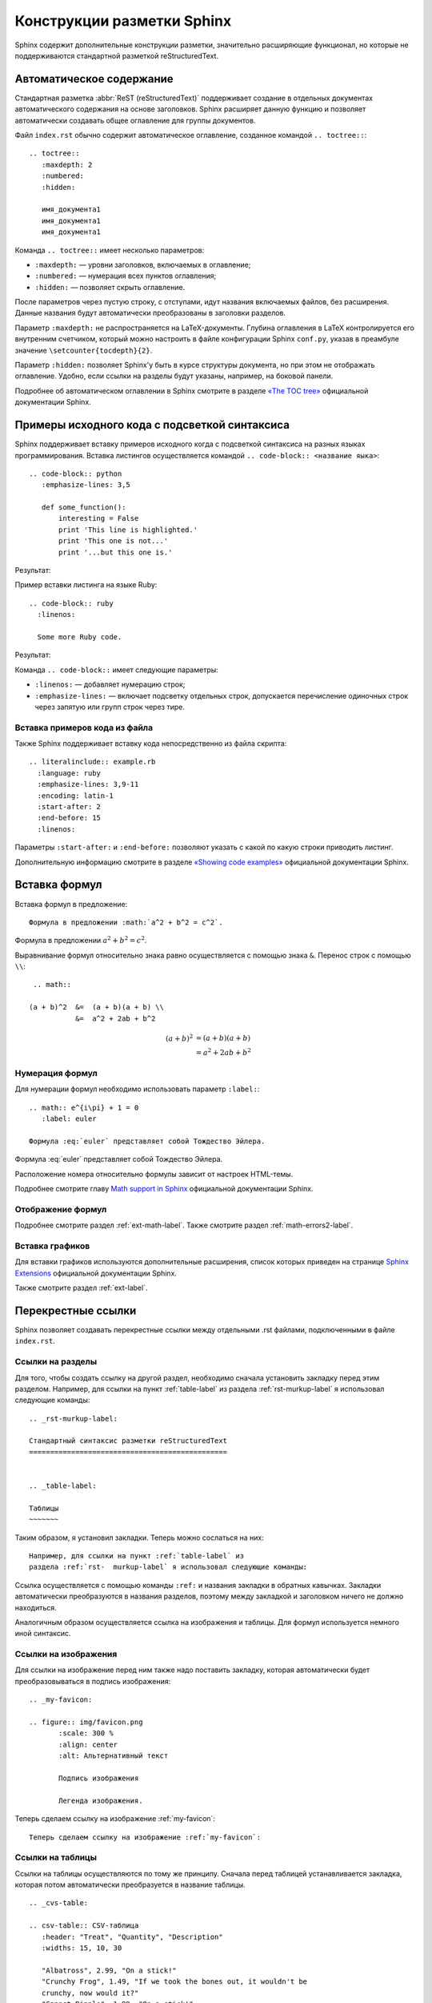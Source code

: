 
.. _sphinx-murkup:

---------------------------
Конструкции разметки Sphinx
---------------------------

Sphinx содержит дополнительные конструкции разметки, значительно расширяющие функционал, но которые не поддерживаются стандартной разметкой reStructuredText.


.. _toctree-label:

Автоматическое содержание
-------------------------

Стандартная разметка :abbr:`ReST (reStructuredText)` поддерживает создание в отдельных документах автоматического содержания на основе заголовков. Sphinx расширяет данную функцию и позволяет автоматически создавать общее оглавление для группы документов.

Файл ``index.rst`` обычно содержит автоматическое оглавление, созданное командой ``.. toctree::``:

::

    .. toctree::
       :maxdepth: 2
       :numbered:
       :hidden:
       
       имя_документа1
       имя_документа1
       имя_документа1
       
Команда ``.. toctree::`` имеет несколько параметров:

* ``:maxdepth:`` — уровни заголовков, включаемых в оглавление;
* ``:numbered:`` — нумерация всех пунктов оглавления;
* ``:hidden:`` — позволяет скрыть оглавление.

После параметров через пустую строку, с отступами, идут названия включаемых файлов, без расширения. Данные названия будут автоматически преобразованы в заголовки разделов.

Параметр ``:maxdepth:`` не распространяется на LaTeX-документы. Глубина оглавления в LaTeX контролируется его внутренним счетчиком, который можно настроить в файле конфигурации Sphinx ``conf.py``, указав в преамбуле значение ``\setcounter{tocdepth}{2}``.

Параметр ``:hidden:`` позволяет Sphinx'у быть в курсе структуры документа, но при этом не отображать оглавление. Удобно, если ссылки на разделы будут указаны, например, на боковой панели.

Подробнее об автоматическом оглавлении в Sphinx смотрите в разделе `«The TOC tree» <http://sphinx-doc.org/markup/toctree.html>`_ официальной документации Sphinx.


.. _source-code-label:

Примеры исходного кода с подсветкой синтаксиса
----------------------------------------------

Sphinx поддерживает вставку примеров исходного когда с подсветкой синтаксиса на разных языках программирования. Вставка листингов осуществляется командой ``.. code-block:: <название яыка>``:  
::
    
    .. code-block:: python
       :emphasize-lines: 3,5

       def some_function():
           interesting = False
           print 'This line is highlighted.'
           print 'This one is not...'
           print '...but this one is.'

Результат:

.. code-block:: python
    :emphasize-lines: 1-3,5

     def some_function():
         interesting = False
         print 'This line is highlighted.'
         print 'This one is not...'
         print '...but this one is.'

Пример вставки листинга на языке Ruby:
::

    .. code-block:: ruby
      :linenos:

      Some more Ruby code.

Результат:

.. code-block:: ruby
   :linenos:

    Some more Ruby code.

Команда ``.. code-block::`` имеет следующие параметры:

* ``:linenos:`` — добавляет нумерацию строк;
* ``:emphasize-lines:`` — включает подсветку отдельных строк, допускается перечисление одиночных строк через запятую или групп строк через тире.

Вставка примеров кода из файла
~~~~~~~~~~~~~~~~~~~~~~~~~~~~~~

Также Sphinx поддерживает вставку кода непосредственно из файла скрипта:
::

    .. literalinclude:: example.rb
      :language: ruby
      :emphasize-lines: 3,9-11   
      :encoding: latin-1
      :start-after: 2
      :end-before: 15
      :linenos:


Параметры ``:start-after:`` и ``:end-before:`` позволяют указать с какой по какую строки приводить листинг. 

Дополнительную информацию смотрите в разделе `«Showing code examples» <http://sphinx-doc.org/markup/code.html>`_ официальной документации Sphinx.


.. _math-insert-label:

Вставка формул
--------------

Вставка формул в предложение:
::
    Формула в предложении :math:`a^2 + b^2 = c^2`.

Формула в предложении :math:`a^2 + b^2 = c^2`.


Выравнивание формул относительно знака равно осуществляется с помощью знака ``&``. Перенос  строк с помощью ``\\``:
::
    .. math::

   (a + b)^2  &=  (a + b)(a + b) \\
              &=  a^2 + 2ab + b^2

.. math::

   (a + b)^2  &=  (a + b)(a + b) \\
              &=  a^2 + 2ab + b^2

Нумерация формул
~~~~~~~~~~~~~~~~

Для нумерации формул необходимо использовать параметр ``:label:``:
::
    .. math:: e^{i\pi} + 1 = 0
       :label: euler
       
    Формула :eq:`euler` представляет собой Тождество Эйлера.

.. math:: e^{i\pi} + 1 = 0
       :label: euler
   

Формула :eq:`euler` представляет собой Тождество Эйлера.

Расположение номера относительно формулы зависит от настроек HTML-темы.

Подробнее смотрите главу `Math support in Sphinx <http://sphinx-doc.org/ext/math.html?highlight=math#confval-pngmath_use_preview>`_ официальной документации Sphinx.

Отображение формул
~~~~~~~~~~~~~~~~~~

Подробнее смотрите раздел :ref:`ext-math-label`. Также смотрите раздел :ref:`math-errors2-label`.

Вставка графиков
~~~~~~~~~~~~~~~~

Для вставки графиков используются дополнительные расширения, список которых приведен на странице `Sphinx Extensions <http://sphinx-doc.org/latest/extensions.html>`_ официальной документации Sphinx.

Также смотрите раздел :ref:`ext-label`.


.. _cross-ref-label:

Перекрестные ссылки
-------------------

Sphinx позволяет создавать перекрестные ссылки между отдельными .rst файлами, подключенными в файле ``index.rst``.

Ссылки на разделы
~~~~~~~~~~~~~~~~~

Для того, чтобы создать ссылку на другой раздел, необходимо сначала установить закладку перед этим разделом. Например, для ссылки на пункт :ref:`table-label` из раздела :ref:`rst-murkup-label` я использовал следующие команды:
::
    
    .. _rst-murkup-label:

    Стандартный синтаксис разметки reStructuredText
    ===============================================
    
        
    .. _table-label:

    Таблицы
    ~~~~~~~

Таким образом, я установил закладки. Теперь можно сослаться на них:
:: 

    Например, для ссылки на пункт :ref:`table-label` из
    раздела :ref:`rst-  murkup-label` я использовал следующие команды:

Ссылка осуществляется с помощью команды ``:ref:`` и названия закладки в обратных кавычках. Закладки автоматически преобразуются в названия разделов, поэтому между закладкой и заголовком ничего не должно находиться.

Аналогичным образом осуществляется ссылка на изображения и таблицы. Для формул используется немного иной синтаксис.

Ссылки на изображения
~~~~~~~~~~~~~~~~~~~~~

Для ссылки на изображение перед ним также надо поставить закладку, которая автоматически будет преобразовываться в подпись изображения:

::
    
    .. _my-favicon:
    
    .. figure:: img/favicon.png
           :scale: 300 %
           :align: center
           :alt: Альтернативный текст
        
           Подпись изображения
        
           Легенда изображения. 

Теперь сделаем ссылку на изображение :ref:`my-favicon`:
::

    Теперь сделаем ссылку на изображение :ref:`my-favicon`:


Ссылки на таблицы
~~~~~~~~~~~~~~~~~

Ссылки на таблицы осуществляются по тому же принципу. Сначала перед таблицей устанавливается закладка, которая потом автоматически преобразуется в название таблицы.
::
    
    .. _cvs-table:

    .. csv-table:: CSV-таблица
       :header: "Treat", "Quantity", "Description"
       :widths: 15, 10, 30
    
       "Albatross", 2.99, "On a stick!"
       "Crunchy Frog", 1.49, "If we took the bones out, it wouldn't be
       crunchy, now would it?"
       "Gannet Ripple", 1.99, "On a stick!"

Ссылка на :ref:`cvs-table`:
::
    
    Ссылка на :ref:`cvs-table`:


Ссылки на формулы
~~~~~~~~~~~~~~~~~

Ссылка на формулы осуществляется немного иным способом, с помощью команды ``:eq:``. Подробнее смотрите пункт `Нумерация формул`_.



Дополнительные конструкции
--------------------------

Глоссарий
~~~~~~~~~

Sphinx позволяет создавать глоссарий с автоматической сортировкой. Элементы глоссария также автоматически попадают в алфавитный указатель.
::
    
    .. glossary::
       :sorted:
       
       Трансценденция
          Философский термин, характеризующий то, что
          принципиально недоступно опытному познанию
          или не основано на опыте. 
    
       Бозон
          Частица с целым значением спина.

Результат:

.. glossary::
   :sorted:
   
   Трансценденция
      Философский термин, характеризующий то, что принципиально недоступно опытному познанию или не основано на опыте. 

   Бозон
      Частица с целым значением спина.

За автоматическую сортировку отвечает параметр ``:sorted:``.

Аббревиатуры
~~~~~~~~~~~~

Аббревиатуры вставляются следующим образом, например, :abbr:`LIFO (last-in, first-out)`:
:: 
    
    :abbr:`LIFO (last-in, first-out)`

.. _menuselect-label:

Пункты меню
~~~~~~~~~~~

Для обозначения пунктов меню используются команды ``menuselection`` и ``guilabel``:
::

    :menuselection:`Файл --> Открыть`
    :guilabel:`&Открыть`


* :menuselection:`Файл --> Открыть`
* :guilabel:`&Открыть`


.. _today-label:

Автозамены Sphinx (Подстановки)
~~~~~~~~~~~~~~~~~~~~~~~~~~~~~~~

Sphinx вводит ряд автозамен, которые не требуют объявления, их значения берутся из конфигурационного файла ``conf.py``.
::
    
    Номер релиза: |release|
    
    Номер версии: |version|

    Текущая дата: |today|

Номер релиза: |release|
    
Номер версии: |version|

Текущая дата: |today|

О настройке этих параметров смотрите в пунктах :ref:`versions-conf` и :ref:`date-conf`.

Смотрите также
~~~~~~~~~~~~~~

::

    .. seealso:: Блок с дополнительной информацией.

.. seealso:: Блок с дополнительной информацией. См. также :ref:`admonitions-label`.

Рубрики
~~~~~~~

Рубрики создаютcя командой ``.. rubric::`` и используются для создания заголовков, не включаемых в общее содержание.
::
    
    .. rubric:: Пример рубрики
    
    Текст рубрики

.. rubric:: Пример рубрики

Текст рубрики

Горизонтальный список
~~~~~~~~~~~~~~~~~~~~~
::
    
    .. hlist::
       :columns: 3
    
       * A list of
       * short items
       * that should be
       * displayed
       * horizontally

.. hlist::
   :columns: 3

   * A list of
   * short items
   * that should be
   * displayed
   * horizontally
   

   
.. note:: Здесь приведен не полный перечень дополнительных конструкций Sphinx, подробнее в разделе `Inline markup <http://sphinx-doc.org/markup/inline.html>`_ и `Paragraph-level markup <http://sphinx-doc.org/markup/para.html>`_ официальной документации Sphinx.

Документация по языкам программирования
~~~~~~~~~~~~~~~~~~~~~~~~~~~~~~~~~~~~~~~

Для создания документации по языкам программирования Sphinx имеет специальные команды. Например, для описания тех или иных функций языка может использоваться команда ``.. function::`` :
::
    
    .. function:: pyfunc()

       Описание функции Python.
    
    
.. function:: pyfunc()

   Описание функции Python.

Эта команда автоматически добавляет функцию в :ref:`genindex`.

Похожие конструкции имеются и для других языков программирования, подробнее  смотрите раздел `Sphinx Domains <http://sphinx-doc.org/domains.html>`_ официальной документации Sphinx.

Указатель
---------

Sphinx автоматически генерирует алфавитный указатель, на основе команд ``.. glossary::``, ``.. function::`` и  некоторых других (подробнее  смотрите раздел `Sphinx Domains <http://sphinx-doc.org/domains.html>`_ официальной документации Sphinx). 

Но можно и вручную внести элементы в алфавитный указатель с помощью команды ``.. index::``.

:: 
    
    .. index:: Указатель

.. index:: Указатель

Главная запись индекса предваряется восклицательным знаком:
::

    .. index::  ! Указатель

Короткая запись:
::

    .. index:: BNF, grammar, syntax, notation

Ссылка на указатель имеет вид ``:ref:`genindex``` (:ref:`genindex`).

.. note:: `Частичный перевод документации Sphinx. Разметка уровня параграфа + Вставка кода <http://python-lab.blogspot.ru/2013/08/sphinx_14.html>`_

